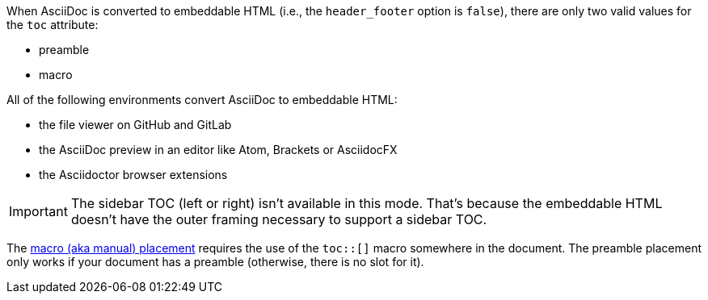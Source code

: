 ////
Included in:

- user-manual
////

When AsciiDoc is converted to embeddable HTML (i.e., the `header_footer` option is `false`), there are only two valid values for the `toc` attribute:

* preamble
* macro

All of the following environments convert AsciiDoc to embeddable HTML:

* the file viewer on GitHub and GitLab
* the AsciiDoc preview in an editor like Atom, Brackets or AsciidocFX
* the Asciidoctor browser extensions

IMPORTANT: The sidebar TOC (left or right) isn't available in this mode.
That's because the embeddable HTML doesn't have the outer framing necessary to support a sidebar TOC.

The <<manual-placement,macro (aka manual) placement>> requires the use of the `toc::[]` macro somewhere in the document.
The preamble placement only works if your document has a preamble (otherwise, there is no slot for it).
